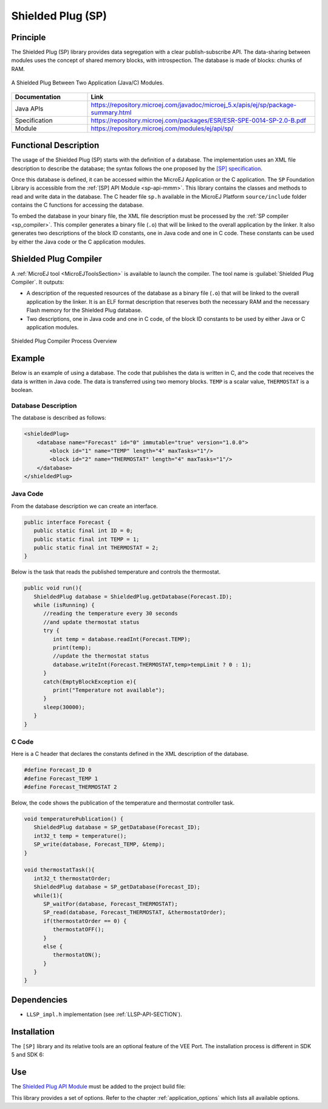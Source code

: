 .. _sp:

==================
Shielded Plug (SP)
==================


Principle
=========

The Shielded Plug (SP) library provides data segregation with a clear
publish-subscribe API. The data-sharing between modules uses the concept
of shared memory blocks, with introspection. The database is made of
blocks: chunks of RAM.

.. figure:: images/sp1.*
   :alt: A Shielded Plug Between Two Application (Java/C) Modules.
   :align: center
   :scale: 75%

   A Shielded Plug Between Two Application (Java/C) Modules.

.. list-table::
   :widths: 10 30

   * - **Documentation**
     - **Link**
   * - Java APIs
     - https://repository.microej.com/javadoc/microej_5.x/apis/ej/sp/package-summary.html
   * - Specification
     - https://repository.microej.com/packages/ESR/ESR-SPE-0014-SP-2.0-B.pdf
   * - Module
     - https://repository.microej.com/modules/ej/api/sp/


Functional Description
======================

The usage of the Shielded Plug (SP) starts with the definition of a
database. The implementation uses an
XML file description to describe the database; the syntax follows the
one proposed by the `[SP] specification <https://repository.microej.com/packages/ESR/ESR-SPE-0014-SP-2.0-B.pdf>`_.

Once this database is defined, it can be accessed within the MicroEJ
Application or the C application. The ``SP`` Foundation Library is
accessible from the :ref:`[SP] API Module <sp-api-mmm>`. This library contains
the classes and methods to read and write data in the database. The C header file ``sp.h`` available in the MicroEJ
Platform ``source/include`` folder contains the C functions for
accessing the database.

To embed the database in your binary file, the XML file description
must be processed by the :ref:`SP compiler <sp_compiler>`. This compiler generates a binary
file (``.o``) that will be linked to the overall application by the linker.
It also generates two descriptions of the block ID constants, one in
Java code and one in C code. These constants can be used by either the Java code or the
C application modules.

.. _sp_compiler:

Shielded Plug Compiler
======================

A :ref:`MicroEJ tool <MicroEJToolsSection>` is available to launch the compiler. The tool
name is :guilabel:`Shielded Plug Compiler`. It outputs:

-  A description of the requested resources of the database as a binary
   file (``.o``) that will be linked to the overall application by the
   linker. It is an ELF format description that reserves both the
   necessary RAM and the necessary Flash memory for the Shielded Plug database.

-  Two descriptions, one in Java code and one in C code, of the block ID constants
   to be used by either Java or C application modules.

.. figure:: images/sp_flow.png
   :alt: Shielded Plug Compiler Process Overview
   :align: center
   :scale: 75%

   Shielded Plug Compiler Process Overview


Example
=======

Below is an example of using a database. The code that publishes the
data is written in C, and the code that receives the data is written in
Java code. The data is transferred using two memory blocks. ``TEMP`` is a scalar
value, ``THERMOSTAT`` is a boolean.

Database Description
--------------------

The database is described as follows:

.. code:: xml

   <shieldedPlug>
       <database name="Forecast" id="0" immutable="true" version="1.0.0">
           <block id="1" name="TEMP" length="4" maxTasks="1"/>
           <block id="2" name="THERMOSTAT" length="4" maxTasks="1"/>
       </database>
   </shieldedPlug>

Java Code
---------

From the database description we can create an interface.

.. code:: java

   public interface Forecast {
      public static final int ID = 0;
      public static final int TEMP = 1;
      public static final int THERMOSTAT = 2;
   }

Below is the task that reads the published temperature and controls the
thermostat.

.. code:: java

   public void run(){
      ShieldedPlug database = ShieldedPlug.getDatabase(Forecast.ID);
      while (isRunning) {
         //reading the temperature every 30 seconds
         //and update thermostat status
         try {
            int temp = database.readInt(Forecast.TEMP);
            print(temp);
            //update the thermostat status
            database.writeInt(Forecast.THERMOSTAT,temp>tempLimit ? 0 : 1);
         }
         catch(EmptyBlockException e){
            print("Temperature not available");
         }
         sleep(30000);
      }
   }

C Code
------

Here is a C header that declares the constants defined in the XML
description of the database.

.. code:: c

   #define Forecast_ID 0
   #define Forecast_TEMP 1
   #define Forecast_THERMOSTAT 2

Below, the code shows the publication of the temperature and thermostat
controller task.

.. code:: c

   void temperaturePublication() {
      ShieldedPlug database = SP_getDatabase(Forecast_ID);
      int32_t temp = temperature();
      SP_write(database, Forecast_TEMP, &temp);
   }

   void thermostatTask(){
      int32_t thermostatOrder;
      ShieldedPlug database = SP_getDatabase(Forecast_ID);
      while(1){
         SP_waitFor(database, Forecast_THERMOSTAT);
         SP_read(database, Forecast_THERMOSTAT, &thermostatOrder);
         if(thermostatOrder == 0) {
            thermostatOFF();
         }
         else {
            thermostatON();
         }
      }
   }


Dependencies
============

-  ``LLSP_impl.h`` implementation (see :ref:`LLSP-API-SECTION`).


Installation
============

The ``[SP]`` library and its relative tools are an optional feature of the VEE Port. 
The installation process is different in SDK 5 and SDK 6:

.. tabs::

   .. tab:: SDK 6

      In the VEE Port configuration file, add the following property::

         com.microej.runtime.shieldedplug.enabled=true

   .. tab:: SDK 5      

      In the VEE Port configuration file, check :guilabel:`Java to C Interface` > :guilabel:`Shielded Plug` to install the library and
      its relative tools.


.. _sp-api-mmm:

Use
===

The `Shielded Plug API Module`_ must be added to the project build file:

.. tabs::

   .. tab:: SDK 6 (build.gradle.kts)

      .. code-block:: kotlin

         implementation("ej.api:sp:2.0.4")

   .. tab:: SDK 5 (module.ivy)

      .. code-block:: xml

         <dependency org="ej.api" name="sp" rev="2.0.4"/>

This library provides a set of options. Refer to the chapter
:ref:`application_options` which lists all available options.

.. _Shielded Plug API Module: https://repository.microej.com/modules/ej/api/sp/

..
   | Copyright 2008-2025, MicroEJ Corp. Content in this space is free 
   for read and redistribute. Except if otherwise stated, modification 
   is subject to MicroEJ Corp prior approval.
   | MicroEJ is a trademark of MicroEJ Corp. All other trademarks and 
   copyrights are the property of their respective owners.
